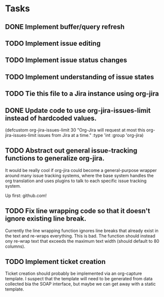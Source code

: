 #+DRAWERS: PROPERTIES SELECTION

* Tasks
** DONE Implement buffer/query refresh
** TODO Implement issue editing
** TODO Implement issue status changes
** TODO Implement understanding of issue states
** TODO Tie this file to a Jira instance using org-jira
** DONE Update code to use org-jira-issues-limit instead of hardcoded values.
   :PROPERTIES:
   :Created: <2011-09-30 Fri 12:19>
   :Origin-File: [[file:org-jira.el][org-jira.el]]
   :END:
   :SELECTION:
   (defcustom org-jira-issues-limit
     30
     "Org-Jira will request at most this org-jira-issues-limit issues from Jira at
   a time."
     :type 'int
     :group 'org-jira)
   :END:
** TODO Abstract out general issue-tracking functions to generalize org-jira.
   :PROPERTIES:
   :Created: <2011-09-30 Fri 12:20>
   :Origin-File: [[file:org-jira.el][org-jira.el]]
   :END:
   :SELECTION:
   
   :END:
	 
	 It would be really cool if org-jira could become a general-purpose wrapper
	 around many issue tracking systems, where the base system handles the org
	 translation and uses plugins to talk to each specific issue tracking system.

	 Up first: github.com!
** TODO Fix line wrapping code so that it doesn't ignore existing line break.
   :PROPERTIES:
   :Created: <2011-09-30 Fri 12:23>
   :Origin-File: [[file:org-jira.el][org-jira.el]]
   :END:
   :SELECTION:
   
   :END:
	 
	 Currently the line wrapping function ignores line breaks that already exist
	 in the text and re-wraps everything.  This is bad.  The function should
	 instead ony re-wrap text that exceeds the maximum text width (should default
	 to 80 columns).
** TODO Implement ticket creation
   :PROPERTIES:
   :Created: <2011-09-30 Fri 18:24>
   :Origin-File: [[file:org-jira.el][org-jira.el]]
   :END:
   :SELECTION:
   
   :END:

	 Ticket creation should probably be implemented via an org-capture template.
	 I suspect that the template will need to be generated from data collected bia
	 the SOAP interface, but maybe we can get away with a static template.
